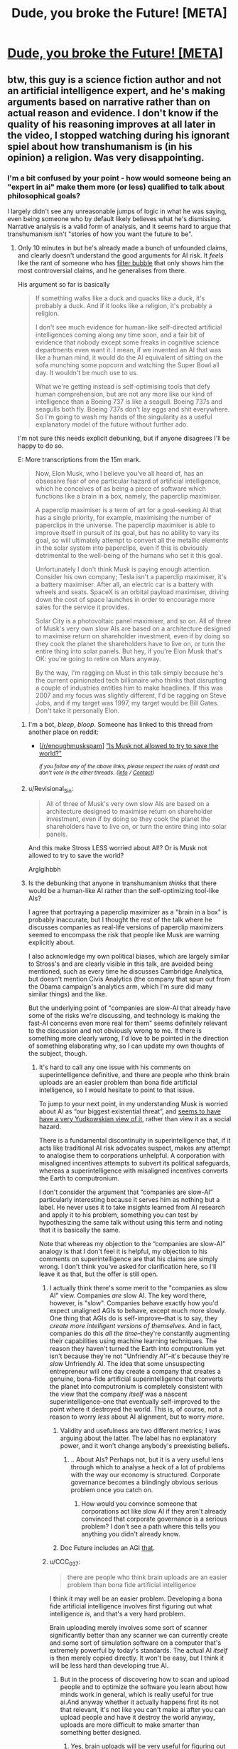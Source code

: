 #+TITLE: Dude, you broke the Future! [META]

* [[https://media.ccc.de/v/34c3-9270-dude_you_broke_the_future#t=431][Dude, you broke the Future! [META]]]
:PROPERTIES:
:Author: Magodo
:Score: 9
:DateUnix: 1514644488.0
:DateShort: 2017-Dec-30
:END:

** btw, this guy is a science fiction author and not an artificial intelligence expert, and he's making arguments based on narrative rather than on actual reason and evidence. I don't know if the quality of his reasoning improves at all later in the video, I stopped watching during his ignorant spiel about how transhumanism is (in his opinion) a religion. Was very disappointing.
:PROPERTIES:
:Author: Sailor_Vulcan
:Score: 15
:DateUnix: 1514649216.0
:DateShort: 2017-Dec-30
:END:

*** I'm a bit confused by your point - how would someone being an "expert in ai" make them more (or less) qualified to talk about philosophical goals?

I largely didn't see any unreasonable jumps of logic in what he was saying, even being someone who by default likely believes what he's dismissing. Narrative analysis is a valid form of analysis, and it seems hard to argue that transhumanism isn't "stories of how you want the future to be".
:PROPERTIES:
:Author: nicholaslaux
:Score: 3
:DateUnix: 1514653510.0
:DateShort: 2017-Dec-30
:END:

**** Only 10 minutes in but he's already made a bunch of unfounded claims, and clearly doesn't understand the good arguments for AI risk. It /feels/ like the rant of someone who has [[https://en.wikipedia.org/wiki/Filter_bubble][filter bubble]] that only shows him the most controversial claims, and he generalises from there.

His argument so far is basically

#+begin_quote
  If something walks like a duck and quacks like a duck, it's probably a duck. And if it looks like a religion, it's probably a religion.

  I don't see much evidence for human-like self-directed artificial intelligences coming along any time soon, and a fair bit of evidence that nobody except some freaks in cognitive science departments even want it. I mean, if we invented an AI that was like a human mind, it would do the AI equivalent of sitting on the sofa munching some popcorn and watching the Super Bowl all day. It wouldn't be much use to us.

  What we're getting instead is self-optimising tools that defy human comprehension, but are not any more like our kind of intelligence than a Boeing 737 is like a seagull. Boeing 737s and seagulls both fly. Boeing 737s don't lay eggs and shit everywhere. So I'm going to wash my hands of the singularity as a useful explanatory model of the future without further ado.
#+end_quote

I'm not sure this needs explicit debunking, but if anyone disagrees I'll be happy to do so.

E: More transcriptions from the 15m mark.

#+begin_quote
  Now, Elon Musk, who I believe you've all heard of, has an obsessive fear of one particular hazard of artificial intelligence, which he conceives of as being a piece of software which functions like a brain in a box, namely, the paperclip maximiser.

  A paperclip maximiser is a term of art for a goal-seeking AI that has a single priority, for example, maximising the number of paperclips in the universe. The paperclip maximiser is able to improve itself in pursuit of its goal, but has no ability to vary its goal, so will ultimately attempt to convert all the metallic elements in the solar system into paperclips, even if this is obviously detrimental to the well-being of the humans who set it this goal.

  Unfortunately I don't think Musk is paying enough attention. Consider his own company; Tesla isn't a paperclip maximiser, it's a battery maximiser. After all, an electric car is a battery with wheels and seats. SpaceX is an orbital payload maximiser, driving down the cost of space launches in order to encourage more sales for the service it provides.

  Solar City is a photovoltaic panel maximiser, and so on. All of three of Musk's very own slow AIs are based on a architecture designed to maximise return on shareholder investment, even if by doing so they cook the planet the shareholders have to live on, or turn the entire thing into solar panels. But hey, if you're Elon Musk that's OK: you're going to retire on Mars anyway.

  By the way, I'm ragging on Must in this talk simply because he's the current opinionated tech billionaire who thinks that disrupting a couple of industries entitles him to make headlines. If this was 2007 and my focus was slightly different, I'd be ragging on Steve Jobs, and if my target was 1997, my target would be Bill Gates. Don't take it personally Elon.
#+end_quote
:PROPERTIES:
:Author: Veedrac
:Score: 20
:DateUnix: 1514658557.0
:DateShort: 2017-Dec-30
:END:

***** I'm a bot, /bleep/, /bloop/. Someone has linked to this thread from another place on reddit:

- [[[/r/enoughmuskspam]]] [[https://www.reddit.com/r/EnoughMuskSpam/comments/7otzkc/is_musk_not_allowed_to_try_to_save_the_world/]["Is Musk not allowed to try to save the world?"]]

 /^{If you follow any of the above links, please respect the rules of reddit and don't vote in the other threads.} ^{([[/r/TotesMessenger][Info]]} ^{/} ^{[[/message/compose?to=/r/TotesMessenger][Contact]])}/
:PROPERTIES:
:Author: TotesMessenger
:Score: 14
:DateUnix: 1515365156.0
:DateShort: 2018-Jan-08
:END:


***** u/Revisional_Sin:
#+begin_quote

  #+begin_quote
    All of three of Musk's very own slow AIs are based on a architecture designed to maximise return on shareholder investment, even if by doing so they cook the planet the shareholders have to live on, or turn the entire thing into solar panels.
  #+end_quote
#+end_quote

And this make Stross LESS worried about AI!? Or is Musk not allowed to try to save the world?

Arglglhbbh
:PROPERTIES:
:Author: Revisional_Sin
:Score: 8
:DateUnix: 1514668839.0
:DateShort: 2017-Dec-31
:END:


***** Is the debunking that anyone in transhumanism /thinks/ that there would be a human-like AI rather than the self-optimizing tool-like AIs?

I agree that portraying a paperclip maximizer as a "brain in a box" is probably inaccurate, but I thought the rest of the talk where he discusses companies as real-life versions of paperclip maximizers seemed to encompass the risk that people like Musk are warning explicitly about.

I also acknowledge my own political biases, which are largely similar to Stross's and are clearly visible in this talk, are avoided being mentioned, such as every time he discusses Cambridge Analytica, but doesn't mention Civis Analytics (the company that spun out from the Obama campaign's analytics arm, which I'm sure did many similar things) and the like.

But the underlying point of "companies are slow-AI that already have some of the risks we're discussing, and technology is making the fast-AI concerns even more real for them" seems definitely relevant to the discussion and not obviously wrong to me. If there is something more clearly wrong, I'd love to be pointed in the direction of something elaborating why, so I can update my own thoughts of the subject, though.
:PROPERTIES:
:Author: nicholaslaux
:Score: 4
:DateUnix: 1514662374.0
:DateShort: 2017-Dec-30
:END:

****** It's hard to call any one issue with his comments on superintelligence definitive, and there are people who think brain uploads are an easier problem than bona fide artificial intelligence, so I would hesitate to point to that issue.

To jump to your next point, in my understanding Musk is worried about AI as “our biggest existential threat”, and [[https://www.youtube.com/watch?time_continue=105&v=Ze0_1vczikA][seems to have have a very Yudkowskian view of it]], rather than view it as a social hazard.

There is a fundamental discontinuity in superintelligence that, if it acts like traditional AI risk advocates suspect, makes any attempt to analogise them to corporations unhelpful. A corporation with misaligned incentives attempts to subvert its political safeguards, whereas a superintelligence with misaligned incentives converts the Earth to computronium.

I don't consider the argument that “companies are slow-AI” particularly interesting because it serves him as nothing but a label. He never uses it to take insights learned from AI research and apply it to his problem, something you can test by hypothesizing the same talk without using this term and noting that it is basically the same.

Note that whereas my objection to the “companies are slow-AI” analogy is that I don't feel it is helpful, my objection to his comments on superintelligence are that his claims are simply wrong. I don't think you've asked for clarification here, so I'll leave it as that, but the offer is still open.
:PROPERTIES:
:Author: Veedrac
:Score: 11
:DateUnix: 1514667696.0
:DateShort: 2017-Dec-31
:END:

******* I actually think there's some merit to the "companies as slow AI" view. Companies /are/ slow AI. The key word there, however, is "slow". Companies behave exactly how you'd expect unaligned AGIs to behave, except much more slowly. One thing that AGIs do is self-improve--that is to say, they /create more intelligent versions of themselves/. And in fact, companies do this /all the time/--they're constantly augmenting their capabilities using machine learning techniques. The reason they haven't turned the Earth into computronium yet isn't because they're not "Unfriendly AI"--it's because they're /slow/ Unfriendly AI. The idea that some unsuspecting entrepreneur will one day create a company that creates a genuine, bona-fide artificial superintelligence that converts the planet into computronium is completely consistent with the view that the company /itself/ was a nascent superintelligence--one that eventually self-improved to the point where it destroyed the world. This is, of course, not a reason to worry /less/ about AI alignment, but to worry /more/.
:PROPERTIES:
:Author: 696e6372656469626c65
:Score: 5
:DateUnix: 1514688044.0
:DateShort: 2017-Dec-31
:END:

******** Validity and usefulness are two different metrics; I was arguing about the latter. The label has no explanatory power, and it won't change anybody's preexisting beliefs.
:PROPERTIES:
:Author: Veedrac
:Score: 3
:DateUnix: 1514689650.0
:DateShort: 2017-Dec-31
:END:

********* .. About AIs? Perhaps not, but it is a very useful lens through which to analyse a heck of a lot of problems with the way our economy is structured. Corporate governance becomes a blindingly obvious serious problem once you catch on.
:PROPERTIES:
:Author: Izeinwinter
:Score: 1
:DateUnix: 1514929574.0
:DateShort: 2018-Jan-03
:END:

********** How would you convince someone that corporations act like slow AI if they aren't already convinced that corporate governance is a serious problem? I don't see a path where this tells you anything you didn't already know.
:PROPERTIES:
:Author: Veedrac
:Score: 2
:DateUnix: 1514931485.0
:DateShort: 2018-Jan-03
:END:


******** Doc Future includes an AGI [[#s][that]].
:PROPERTIES:
:Author: thrawnca
:Score: 1
:DateUnix: 1514757390.0
:DateShort: 2018-Jan-01
:END:


******* u/CCC_037:
#+begin_quote
  there are people who think brain uploads are an easier problem than bona fide artificial intelligence
#+end_quote

I think it may well be an easier problem. Developing a bona fide artificial intelligence involves first figuring out what intelligence /is/, and that's a very hard problem.

Brain uploading merely involves some sort of scanner significantly better than any scanner we can currently create and some sort of simulation software on a computer that's extremely powerful by today's standards. The actual AI /itself/ is then merely copied directly. It won't be easy, but I think it will be less hard than developing true AI.
:PROPERTIES:
:Author: CCC_037
:Score: 4
:DateUnix: 1514723924.0
:DateShort: 2017-Dec-31
:END:

******** But in the process of discovering how to scan and upload people and to optimize the software you learn about how minds work in general, which is really useful for true ai.And anyway whether it actually happens first its not that relevant, it's not like you can't make ai after you can upload people and have it destroy the world anyway, uploads are more difficult to make smarter than something better designed.
:PROPERTIES:
:Author: crivtox
:Score: 2
:DateUnix: 1514765340.0
:DateShort: 2018-Jan-01
:END:

********* Yes, brain uploads will be very useful for figuring out how minds work.
:PROPERTIES:
:Author: CCC_037
:Score: 1
:DateUnix: 1514780450.0
:DateShort: 2018-Jan-01
:END:


**** u/696e6372656469626c65:
#+begin_quote
  Narrative analysis is a valid form of analysis
#+end_quote

When talking about narratives, yes. When talking about real life, not so much.
:PROPERTIES:
:Author: 696e6372656469626c65
:Score: 12
:DateUnix: 1514661546.0
:DateShort: 2017-Dec-30
:END:

***** Depends on what the analysis itself is, and what parts of real life you're discussing. Humans think and communicate in stories, and transhumanism seems very much to be "stories about how we should want our future to go".

The rest of his talk doesn't seem to be relying on narrative analysis to discuss other real life events, unless I missed something obvious. However, with three distinct people seeming to lean that way, I'm wondering if there is a bias that I have that's stopping me from seeing something.
:PROPERTIES:
:Author: nicholaslaux
:Score: 2
:DateUnix: 1514662782.0
:DateShort: 2017-Dec-30
:END:


** Apologies for the slightly misplaced timeprint. Rewind by 2 minutes
:PROPERTIES:
:Author: Magodo
:Score: 3
:DateUnix: 1514644551.0
:DateShort: 2017-Dec-30
:END:


** this video is not buffering properly. is there anywhere else I can watch it?
:PROPERTIES:
:Author: Sailor_Vulcan
:Score: 1
:DateUnix: 1514648262.0
:DateShort: 2017-Dec-30
:END:

*** nvm i found it
:PROPERTIES:
:Author: Sailor_Vulcan
:Score: 1
:DateUnix: 1514648838.0
:DateShort: 2017-Dec-30
:END:

**** I should have posted [[https://www.youtube.com/watch?v=RmIgJ64z6Y4][this]] one in the first place
:PROPERTIES:
:Author: Magodo
:Score: 3
:DateUnix: 1514649164.0
:DateShort: 2017-Dec-30
:END:


*** There's also a transcript on his blog, for people who prefer text to video:

[[http://www.antipope.org/charlie/blog-static/2018/01/dude-you-broke-the-future.html]]
:PROPERTIES:
:Author: -main
:Score: 1
:DateUnix: 1514972495.0
:DateShort: 2018-Jan-03
:END:


** There is something interesting about the speed of things in regard to best practices. We've written a lot of code this year, that is likely going to be replaced rather than rewritten, because tech moves forward, which means all the time we've spent on doing it right, so it'll be easy to get into in five years, is essentially wasted.

Not that we're going to abandon best practices, because you never know, but it's somewhat hilarious to think about how much effort we've wasted doing something right that no one will ever notice.
:PROPERTIES:
:Author: varrant
:Score: 1
:DateUnix: 1514650348.0
:DateShort: 2017-Dec-30
:END:

*** I think a lot less code than you might expect gets replaced, especially when best practices are used. Probably dependent upon the industry that you're looking at, but many industries are very slow to replace code, because starting over from scratch tends to be a very good way to reintroduce a lot of old bugs.

Relevant very old blog post: [[https://www.joelonsoftware.com/2000/04/06/things-you-should-never-do-part-i/]]
:PROPERTIES:
:Author: nicholaslaux
:Score: 2
:DateUnix: 1514663108.0
:DateShort: 2017-Dec-30
:END:


*** Isn't it much easier to replace code that's easy-to-read and well documented? And isn't it easier to replace or refit /systems/ composed of well-documented components interacting cleanly in documented ways?
:PROPERTIES:
:Score: 1
:DateUnix: 1514713765.0
:DateShort: 2017-Dec-31
:END:

**** Yes. This is why good code gets replaced while bad code lives on :p
:PROPERTIES:
:Author: Anderkent
:Score: 6
:DateUnix: 1514724287.0
:DateShort: 2017-Dec-31
:END:


**** u/CCC_037:
#+begin_quote
  And isn't it easier to replace or refit /systems/ composed of well-documented components interacting cleanly in documented ways?
#+end_quote

Significantly. If you have to use a packet sniffer to figure out how the code you're supposed to be replacing is interacting with some other bit of code, then someone has slipped up somewhere.
:PROPERTIES:
:Author: CCC_037
:Score: 1
:DateUnix: 1514724074.0
:DateShort: 2017-Dec-31
:END:


** Ok, who tried to Report this out of existence? Fess up!
:PROPERTIES:
:Score: 1
:DateUnix: 1515084055.0
:DateShort: 2018-Jan-04
:END:


** Why [meta]?
:PROPERTIES:
:Author: appropriate-username
:Score: 0
:DateUnix: 1514659887.0
:DateShort: 2017-Dec-30
:END:

*** Well, it's not fiction.

Should probably have other tags instead though, even if he does indirectly reference the rationalist community and adjacent communities.
:PROPERTIES:
:Author: -main
:Score: 1
:DateUnix: 1514972572.0
:DateShort: 2018-Jan-03
:END:

**** I'd just leave the title as is with no tags on it.
:PROPERTIES:
:Author: appropriate-username
:Score: 1
:DateUnix: 1514993211.0
:DateShort: 2018-Jan-03
:END:
